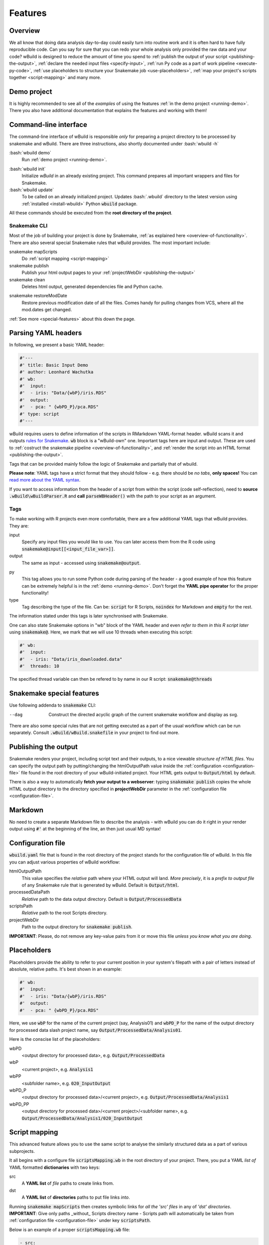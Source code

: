 .. _features:

========
Features
========

Overview
--------

We all know that doing data analysis day-to-day could easily turn into routine work and it is often hard to have fully reproducible code. Can you say for sure that you can redo your whole analysis only provided the raw data and your code?
wBuild is designed to reduce the
amount of time you spend to :ref:`publish the output of your script <publishing-the-output>`, :ref:`declare the needed input files <specify-input>`,
:ref:`run Py code as a part of work pipeline <execute-py-code>`, :ref:`use placeholders to structure your Snakemake job <use-placeholders>`,
:ref:`map your project's scripts together <script-mapping>` and many more.

Demo project
------------
It is highly recommended to see all of the `examples` of using the features :ref:`in the demo project <running-demo>`.
There you also have additional documentation that explains the features and working with them!

Command-line interface
----------------------
The command-line interface of wBuild is responsible `only` for preparing a project directory to be processed by snakemake and wBuild. There are three instructions, also shortly
documented under :bash:`wbuild -h`

:bash:`wbuild demo`
    Run :ref:`demo project <running-demo>`.

.. _wbuild-init:

:bash:`wbuild init`
    Initialize `wBuild` in an already existing project. This command prepares all important wrappers and files for Snakemake.

:bash:`wbuild update`
    To be called on an already initialized project. Updates :bash:`.wbuild` directory to the latest version using
    :ref:`installed <install-wbuild>` Python :code:`wbuild` package.

All these commands should be executed from the **root directory of the project**.

Snakemake CLI
~~~~~~~~~~~~~

Most of the job of building your project is done by Snakemake, :ref:`as explained here <overview-of-functionality>`. There
are also several special Snakemake rules that wBuild provides. The most important include:

snakemake mapScripts
    Do :ref:`script mapping <script-mapping>`

snakemake publish
    Publish your html output pages to your :ref:`projectWebDir <publishing-the-output>`

snakemake clean
    Deletes html output, generated dependencies file and Python cache.

.. _restore-mod-date:

snakemake restoreModDate
    Restore previous modification date of all the files. Comes handy for pulling changes from VCS, where all the mod.dates
    get changed.

:ref:`See more <special-features>` about this down the page.

.. _yaml-headers:

Parsing YAML headers
--------------------
In following, we present a basic YAML header:

.. code-block:: R

    #'---
    #' title: Basic Input Demo
    #' author: Leonhard Wachutka
    #' wb:
    #'  input:
    #'  - iris: "Data/{wbP}/iris.RDS"
    #'  output:
    #'  - pca: " {wbPD_P}/pca.RDS"
    #' type: script
    #'---


wBuild requires users to define information of the scripts in RMarkdown YAML-format header.
wBuild scans it and outputs `rules for Snakemake`_. :code:`wb` block is a "wBuild-own" one.
Important tags here are input and output. These are used to :ref:`costruct the snakemake pipeline <overview-of-functionality>`,
and :ref:`render the script into an HTML format <publishing-the-output>`.

Tags that can be provided mainly follow the logic of Snakemake and partially that of wbuild.

**Please note**: YAML tags have a strict format that they should follow - e.g. there should be *no tabs*, **only spaces!**
You can `read more about the YAML syntax`_.

.. _read more about the YAML syntax: http://docs.ansible.com/ansible/latest/reference_appendices/YAMLSyntax.html

If you want to access information from the header of a script from within the script (code self-reflection), need to **source** :code:`.wBuild\wBuildParser.R` and **call**
:code:`parseWBHeader()` with the path to your script as an argument.


Tags
~~~~

To make working with R projects even more comfortable, there are a few additional YAML tags that wBuild provides. They are:

.. _specify-input:

input
    Specify any input files you would like to use. You can later access them from the R code using :code:`snakemake@input[[<input_file_var>]]`.

output
    The same as input - accessed using :code:`snakemake@output`.

.. _execute-py-code:

py
    This tag allows you to run some Python code during parsing of the header - a good example of how this feature can be extremely helpful is
    in the :ref:`demo <running-demo>`. Don't forget the **YAML pipe operator** for the proper functionality!

type
    Tag describing the type of the file. Can be: :code:`script` for R Scripts, :code:`noindex` for Markdown and :code:`empty`
    for the rest.

The information stated under this tags is later synchronised with Snakemake.

.. _snakemake-tags:

One can also state Snakemake options in "wb" block of the YAML header and even `refer to them in this R script later` using
:code:`snakemake@`. Here, we mark that we will use 10 threads when executing this script:

.. code-block:: R

    #' wb:
    #'  input:
    #'  - iris: "Data/iris_downloaded.data"
    #'  threads: 10

The specified thread variable can then be refered to by name in our R script: :code:`snakemake@threads`

.. _snakemake-features:

Snakemake special features
--------------------------

Use following addenda to :code:`snakemake` CLI:

--dag
    Construct the directed acyclic graph of the current snakemake workflow and display as svg.

There are also some special rules that are not getting executed as a part of the usual workflow which can be run separately. Consult
:code:`.wBuild/wBuild.snakefile` in your project to find out more.

.. _rules for Snakemake: http://snakemake.readthedocs.io/en/stable/snakefiles/rules.html

.. _publishing-the-output:

Publishing the output
---------------------

Snakemake renders your project, including script text and their outputs, to a nice viewable *structure of HTML files*. You can
specify the output path by putting/changing the htmlOutputPath value inside the :ref:`configuration <configuration-file>` file found
in the root directory of your wBuild-initiated project. Your HTML gets output to :code:`Output/html` by default.

There is also a way to automatically **fetch your output to a webserver**: typing :code:`snakemake publish` copies the whole HTML output directory
to the directory specified in **projectWebDir** parameter in the :ref:`configuration file <configuration-file>`.

Markdown
--------

No need to create a separate Markdown file to describe the analysis - with wBuild you can do it right in your render
output using :code:`#'` at the beginning of the line, an then just usual MD syntax!

.. _configuration-file:

Configuration file
------------------

:code:`wbuild.yaml` file that is found in the root directory of the project stands for the configuration file of wBuild.
In this file you can adjust various properties of wBuild workflow:

.. _html-output-path:

htmlOutputPath
    This value specifies the `relative` path where your HTML output will land. *More precisely*, it is a `prefix to output file`
    of any Snakemake rule that is generated by wBuild. Default is :code:`Output/html`.

processedDataPath
    `Relative` path to the data output directory. Default is :code:`Output/ProcessedData`

scriptsPath
    `Relative` path to the root Scripts directory.

projectWebDir
    Path to the output directory for :code:`snakemake publish`.

**IMPORTANT**: Please, do not remove any key-value pairs from it or move this file *unless you know what you are doing*.

.. _use-placeholders:

Placeholders
------------

Placeholders provide the ability to refer to your current position in your system's filepath with a pair of letters instead
of absolute, relative paths. It's best shown in an example:

.. code-block:: md

    #' wb:
    #'  input:
    #'  - iris: "Data/{wbP}/iris.RDS"
    #'  output:
    #'  - pca: " {wbPD_P}/pca.RDS"

Here, we use :code:`wbP` for the name of the current project (say, Analysis01) and :code:`wbPD_P` for the name of the
output directory for processed data slash project name, say :code:`Output/ProcessedData/Analysis01`.

Here is the conscise list of the placeholders:

wbPD
    <output directory for processed data>, e.g. :code:`Output/ProcessedData`

wbP
    <current project>, e.g.  :code:`Analysis1`

wbPP
    <subfolder name>, e.g. :code:`020_InputOutput`

wbPD_P
    <output directory for processed data>/<current project>, e.g. :code:`Output/ProcessedData/Analysis1`

wbPD_PP
    <output directory for processed data>/<current project>/<subfolder name>, e.g. :code:`Output/ProcessedData/Analysis1/020_InputOutput`


.. _script-mapping:

Script mapping
--------------

This advanced feature allows you to use the same script to analyse the similarly structured data as a part of various
subprojects.

It all begins with a configure file :code:`scriptsMapping.wb` in the root directory of your project. There, you put a YAML *list of* YAML formatted **dictionaries** with two keys:

src
    A **YAML list** of *file* paths to create links from.
dst
    A **YAML list** of **directories** paths to put file links *into*.
    
Running :code:`snakemake mapScripts` then creates symbolic links for *all the 'src' files* in any of *'dst' directories*. **IMPORTANT**: Give only paths _without_ Scripts directory name - Scripts path will automatically be taken from :ref:`configuration file <configuration-file>` under key :code:`scriptsPath`.

Below is an example of a proper :code:`scriptsMapping.wb` file:

.. code-block:: yaml

  - src: 
    - _Template/preprocessData.R
    - _Template/PCAoutliers.R
    dst: 
    - Principal_Analysis/allIntensities
    - Principal_Analysis/withoutFamilies
    - Principal_Analysis/withoutReplicates
    - Principal_Analysis/withoutReplicatesAndFamilies

Here, we map two scripts, :code:`preprocessData.R` and :code:`PCAoutliers.R`, to be in each of the four projects of :code:`Principal_Analysis`. :ref:`Placeholders <use-placeholders>` then do their thing to speak to the right :code:`ProcessedData` sub-directories, based on the current subproject.
